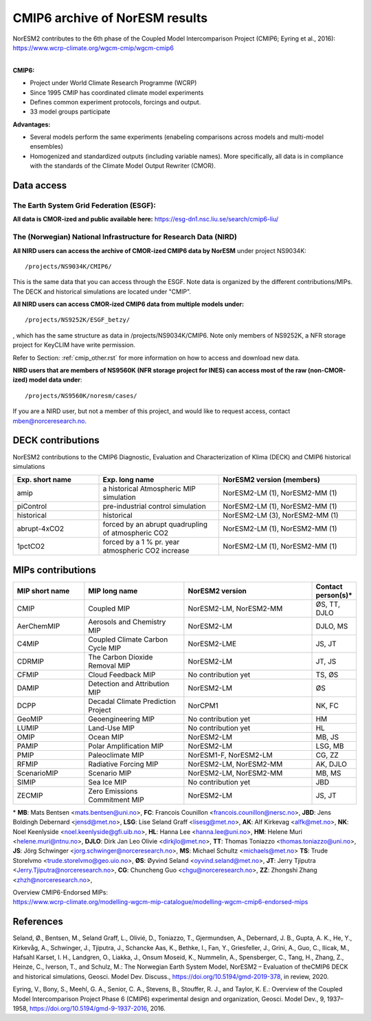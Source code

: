 .. _cmip6_data.rst

CMIP6 archive of NorESM results
===================


| NorESM2 contributes to the 6th phase of the Coupled Model Intercomparison Project (CMIP6; Eyring et al., 2016):   
| https://www.wcrp-climate.org/wgcm-cmip/wgcm-cmip6   
| 


**CMIP6:** 

- Project under World Climate Research Programme (WCRP)
- Since 1995 CMIP has coordinated climate model experiments
- Defines common experiment protocols, forcings and output.
- 33 model groups participate

**Advantages:**

- Several models perform the same experiments (enabeling comparisons across models and multi-model ensembles)
- Homogenized and standardized outputs (including variable names). More specifically, all data is in compliance with the standards of the Climate Model Output Rewriter (CMOR).

Data access
^^^^^^^

The Earth System Grid Federation (ESGF):
++++++++++++++++

**All data is CMOR-ized and public available here:**
https://esg-dn1.nsc.liu.se/search/cmip6-liu/

The (Norwegian) National Infrastructure for Research Data (NIRD)
+++++++++++++++
 
**All NIRD users can access the archive of CMOR-ized CMIP6 data by NorESM** under project NS9034K::

   /projects/NS9034K/CMIP6/
   
This is the same data that you can access through the ESGF. Note data is organized by the different contributions/MIPs. The DECK and historical simulations are located under "CMIP".

**All NIRD users can access CMOR-ized CMIP6 data from multiple models under:** :: 

   /projects/NS9252K/ESGF_betzy/

, which has the same structure as data in /projects/NS9034K/CMIP6. Note only members of NS9252K, a NFR storage project for KeyCLIM have write permission.

Refer to Section: :ref:`cmip_other.rst` for more information on how to access and download new data.

**NIRD users that are members of NS9560K (NFR storage project for INES) can access most of the raw (non-CMOR-ized) model data under**::

   /projects/NS9560K/noresm/cases/ 
   
If you are a NIRD user, but not a member of this project, and would like to request access, contact mben@norceresearch.no.

DECK contributions
^^^^^^^^^^^^^^^^^^
NorESM2 contributions to the CMIP6 Diagnostic, Evaluation and Characterization of Klima (DECK) and CMIP6 historical simulations

.. list-table:: 
   :widths: 25 35 40
   :header-rows: 1
    
   * - Exp. short name
     - Exp. long name
     - NorESM2 version (members)
   *  - amip
      - a historical Atmospheric MIP simulation
      - NorESM2-LM (1), NorESM2-MM (1)
   * - piControl
     - pre-industrial control simulation
     - NorESM2-LM (1), NorESM2-MM (1)
   * - historical
     - historical 
     - NorESM2-LM (3), NorESM2-MM (1)
   * - abrupt-4xCO2
     - forced by an abrupt quadrupling of atmospheric CO2
     - NorESM2-LM (1), NorESM2-MM (1)
   * - 1pctCO2
     - forced by a 1 % pr. year atmospheric CO2 increase
     - NorESM2-LM (1), NorESM2-MM (1)


MIPs contributions
^^^^^^^^^^^^^^^^^

.. list-table:: 
   :widths: 25 35 45 15
   :header-rows: 1

   * - MIP short name
     - MIP long name
     - NorESM2 version
     - Contact person(s)*
   * - CMIP
     - Coupled MIP
     - NorESM2-LM, NorESM2-MM
     - ØS, TT, DJLO
   * - AerChemMIP
     - Aerosols and Chemistry MIP
     - NorESM2-LM
     - DJLO, MS
   * - C4MIP
     - Coupled Climate Carbon Cycle MIP
     - NorESM2-LME
     - JS, JT
   * - CDRMIP	   
     - The Carbon Dioxide Removal MIP
     - NorESM2-LM
     - JT, JS
   * - CFMIP
     - Cloud Feedback MIP
     - No contribution yet
     - TS, ØS
   * - DAMIP
     - Detection and Attribution MIP
     - NorESM2-LM
     - ØS
   * - DCPP
     - Decadal Climate Prediction Project
     - NorCPM1
     - NK, FC
   * - GeoMIP
     - Geoengineering MIP
     - No contribution yet
     - HM
   * - LUMIP
     - Land-Use MIP
     - No contribution yet
     - HL
   * - OMIP
     - Ocean MIP
     - NorESM2-LM
     - MB, JS
   * - PAMIP
     - Polar Amplification MIP
     - NorESM2-LM
     - LSG, MB
   * - PMIP
     - Paleoclimate MIP
     - NorESM1-F, NorESM2-LM
     - CG, ZZ
   * - RFMIP
     - Radiative Forcing MIP
     - NorESM2-LM, NorESM2-MM
     - AK, DJLO
   * - ScenarioMIP
     - Scenario MIP
     - NorESM2-LM, NorESM2-MM
     - MB, MS
   * - SIMIP
     - Sea Ice MIP
     - No contribution yet
     - JBD
   * - ZECMIP	   
     - Zero Emissions Commitment MIP
     - NorESM2-LM
     - JS, JT

\* 
**MB**: Mats Bentsen <mats.bentsen@uni.no>,
**FC**: Francois Counillon <francois.counillon@nersc.no>,
**JBD**: Jens Boldingh Debernard <jensd@met.no>,
**LSG**: Lise Seland Graff <lisesg@met.no>,
**AK**: Alf Kirkevag <alfk@met.no>,
**NK**: Noel Keenlyside <noel.keenlyside@gfi.uib.no>,
**HL**: Hanna Lee <hanna.lee@uni.no>,
**HM**: Helene Muri <helene.muri@ntnu.no>,
**DJLO**: Dirk Jan Leo Olivie <dirkjlo@met.no>,
**TT**: Thomas Toniazzo <thomas.toniazzo@uni.no>,
**JS**: Jörg Schwinger <jorg.schwinger@norceresearch.no>,
**MS**: Michael Schultz <michaels@met.no>
**TS**: Trude Storelvmo <trude.storelvmo@geo.uio.no>,
**ØS**: Øyvind Seland <oyvind.seland@met.no>,
**JT**: Jerry Tjiputra <Jerry.Tjiputra@norceresearch.no>,
**CG**: Chuncheng Guo <chgu@norceresearch.no>,
**ZZ**: Zhongshi Zhang <zhzh@norceresearch.no>,

| Overview CMIP6-Endorsed MIPs:
| https://www.wcrp-climate.org/modelling-wgcm-mip-catalogue/modelling-wgcm-cmip6-endorsed-mips


References
^^^^^^
Seland, Ø., Bentsen, M., Seland Graff, L., Olivié, D., Toniazzo, T., Gjermundsen, A., Debernard, J. B., Gupta, A. K., He, Y., Kirkevåg, A., Schwinger, J., Tjiputra, J., Schancke Aas, K., Bethke, I., Fan, Y., Griesfeller, J., Grini, A., Guo, C., Ilicak, M., Hafsahl Karset, I. H., Landgren, O., Liakka, J., Onsum Moseid, K., Nummelin, A., Spensberger, C., Tang, H., Zhang, Z., Heinze, C., Iverson, T., and Schulz, M.: The Norwegian Earth System Model, NorESM2 – Evaluation of theCMIP6 DECK and historical simulations, Geosci. Model Dev. Discuss., https://doi.org/10.5194/gmd-2019-378, in review, 2020.


Eyring, V., Bony, S., Meehl, G. A., Senior, C. A., Stevens, B., Stouffer, R. J., and Taylor, K. E.: Overview of the Coupled Model Intercomparison Project Phase 6 (CMIP6) experimental design and organization, Geosci. Model Dev., 9, 1937–1958, https://doi.org/10.5194/gmd-9-1937-2016, 2016.

